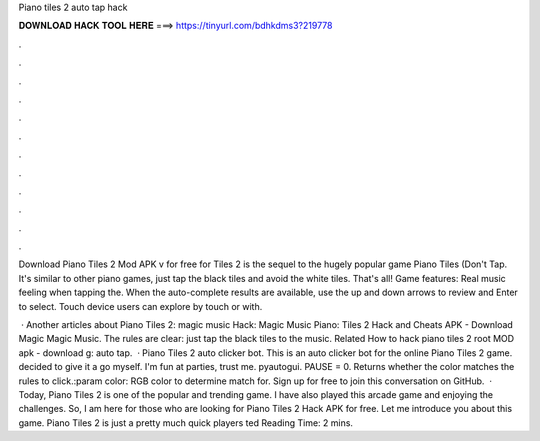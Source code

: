 Piano tiles 2 auto tap hack



𝐃𝐎𝐖𝐍𝐋𝐎𝐀𝐃 𝐇𝐀𝐂𝐊 𝐓𝐎𝐎𝐋 𝐇𝐄𝐑𝐄 ===> https://tinyurl.com/bdhkdms3?219778



.



.



.



.



.



.



.



.



.



.



.



.

Download Piano Tiles 2 Mod APK v for free for  Tiles 2 is the sequel to the hugely popular game Piano Tiles (Don't Tap. It's similar to other piano games, just tap the black tiles and avoid the white tiles. That's all! Game features: Real music feeling when tapping the. When the auto-complete results are available, use the up and down arrows to review and Enter to select. Touch device users can explore by touch or with.

 · Another articles about Piano Tiles 2: magic music Hack: Magic Music Piano: Tiles 2 Hack and Cheats APK - Download Magic Magic Music. The rules are clear: just tap the black tiles to the music. Related How to hack piano tiles 2 root MOD apk - download g: auto tap.  · Piano Tiles 2 auto clicker bot. This is an auto clicker bot for the online Piano Tiles 2 game. decided to give it a go myself. I'm fun at parties, trust me. pyautogui. PAUSE = 0. Returns whether the color matches the rules to click.:param color: RGB color to determine match for. Sign up for free to join this conversation on GitHub.  · Today, Piano Tiles 2 is one of the popular and trending game. I have also played this arcade game and enjoying the challenges. So, I am here for those who are looking for Piano Tiles 2 Hack APK for free. Let me introduce you about this game. Piano Tiles 2 is just a pretty much quick players ted Reading Time: 2 mins.
